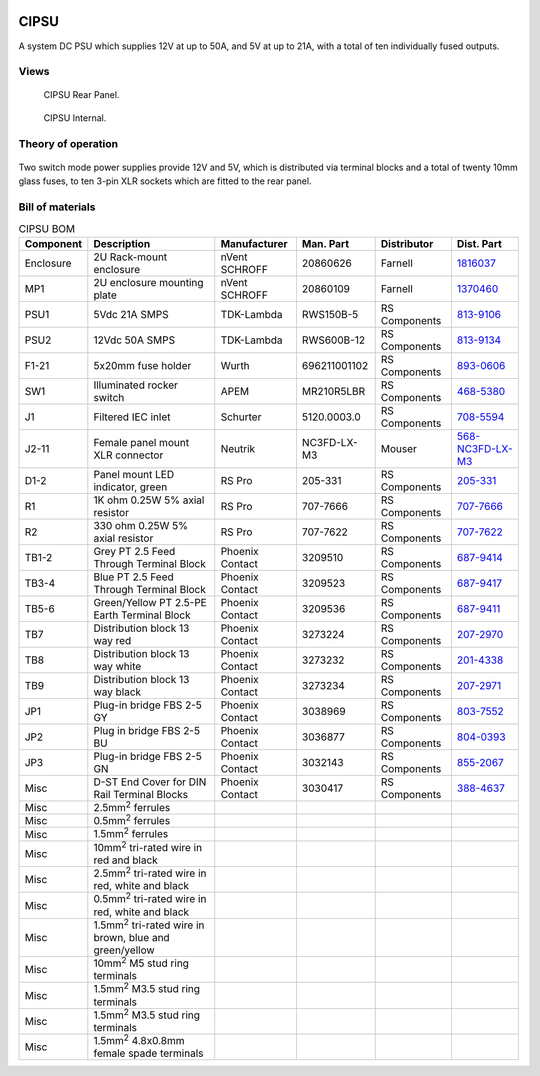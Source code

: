 .. figure:: /images/CIPSU_Front_Panel_1280w.jpg

CIPSU
=====

A system DC PSU which supplies 12V at up to 50A, and 5V at up to 21A, with a total of ten individually fused outputs.

Views
-----

.. figure:: /images/CIPSU_Rear_Panel_1280w.jpg
   
   CIPSU Rear Panel.

.. figure:: /images/CIPSU_Internal_1280w.jpg
   
   CIPSU Internal.

Theory of operation
-------------------

.. figure:: /images/CIPSU_Block_Diagram.svg

Two switch mode power supplies provide 12V and 5V, which is distributed via terminal blocks and a total of twenty 10mm glass fuses, to ten 3-pin XLR sockets which are fitted to the rear panel.

Bill of materials
-----------------

.. list-table:: CIPSU BOM
   :header-rows: 1

   * - Component
     - Description
     - Manufacturer
     - Man. Part
     - Distributor
     - Dist. Part
   * - Enclosure
     - 2U Rack-mount enclosure
     - nVent SCHROFF
     - 20860626
     - Farnell
     - `1816037`_
   * - MP1
     - 2U enclosure mounting plate
     - nVent SCHROFF
     - 20860109
     - Farnell
     - `1370460`_
   * - PSU1
     - 5Vdc 21A SMPS
     - TDK-Lambda
     - RWS150B-5
     - RS Components
     - `813-9106`_
   * - PSU2
     - 12Vdc 50A SMPS
     - TDK-Lambda
     - RWS600B-12
     - RS Components
     - `813-9134`_
   * - F1-21
     - 5x20mm fuse holder
     - Wurth
     - 696211001102
     - RS Components
     - `893-0606`_
   * - SW1
     - Illuminated rocker switch
     - APEM
     - MR210R5LBR
     - RS Components
     - `468-5380`_
   * - J1
     - Filtered IEC inlet
     - Schurter
     - 5120.0003.0
     - RS Components
     - `708-5594`_
   * - J2-11
     - Female panel mount XLR connector
     - Neutrik
     - NC3FD-LX-M3
     - Mouser
     - `568-NC3FD-LX-M3`_
   * - D1-2
     - Panel mount LED indicator, green
     - RS Pro
     - 205-331
     - RS Components
     - `205-331`_
   * - R1
     - 1K ohm 0.25W 5% axial resistor
     - RS Pro
     - 707-7666
     - RS Components
     - `707-7666`_
   * - R2
     - 330 ohm 0.25W 5% axial resistor
     - RS Pro
     - 707-7622
     - RS Components
     - `707-7622`_
   * - TB1-2
     - Grey PT 2.5 Feed Through Terminal Block
     - Phoenix Contact
     - 3209510
     - RS Components
     - `687-9414`_
   * - TB3-4
     - Blue PT 2.5 Feed Through Terminal Block
     - Phoenix Contact
     - 3209523
     - RS Components
     - `687-9417`_
   * - TB5-6
     - Green/Yellow PT 2.5-PE Earth Terminal Block
     - Phoenix Contact
     - 3209536
     - RS Components
     - `687-9411`_
   * - TB7
     - Distribution block 13 way red
     - Phoenix Contact
     - 3273224
     - RS Components
     - `207-2970`_
   * - TB8
     - Distribution block 13 way white
     - Phoenix Contact
     - 3273232
     - RS Components
     - `201-4338`_
   * - TB9
     - Distribution block 13 way black
     - Phoenix Contact
     - 3273234
     - RS Components
     - `207-2971`_
   * - JP1
     - Plug-in bridge FBS 2-5 GY
     - Phoenix Contact
     - 3038969
     - RS Components
     - `803-7552`_
   * - JP2
     - Plug in bridge FBS 2-5 BU
     - Phoenix Contact
     - 3036877
     - RS Components
     - `804-0393`_
   * - JP3
     - Plug-in bridge FBS 2-5 GN
     - Phoenix Contact
     - 3032143
     - RS Components
     - `855-2067`_
   * - Misc 
     - D-ST End Cover for DIN Rail Terminal Blocks
     - Phoenix Contact
     - 3030417
     - RS Components
     - `388-4637`_
   * - Misc 
     - 2.5mm\ :sup:`2` ferrules
     - 
     - 
     - 
     - 
   * - Misc 
     - 0.5mm\ :sup:`2` ferrules
     - 
     - 
     - 
     - 
   * - Misc 
     - 1.5mm\ :sup:`2` ferrules
     - 
     - 
     - 
     - 
   * - Misc 
     - 10mm\ :sup:`2` tri-rated wire in red and black
     - 
     - 
     - 
     -
   * - Misc 
     - 2.5mm\ :sup:`2` tri-rated wire in red, white and black
     - 
     - 
     - 
     - 
   * - Misc 
     - 0.5mm\ :sup:`2` tri-rated wire in red, white and black
     - 
     - 
     - 
     -
   * - Misc 
     - 1.5mm\ :sup:`2` tri-rated wire in brown, blue and green/yellow
     - 
     - 
     - 
     -
   * - Misc
     - 10mm\ :sup:`2` M5 stud ring terminals
     - 
     - 
     - 
     -
   * - Misc 
     - 1.5mm\ :sup:`2` M3.5 stud ring terminals
     - 
     - 
     - 
     -
   * - Misc 
     - 1.5mm\ :sup:`2` M3.5 stud ring terminals
     - 
     - 
     - 
     -
   * - Misc 
     - 1.5mm\ :sup:`2` 4.8x0.8mm female spade terminals
     - 
     - 
     - 
     -

.. _1816037: https://uk.farnell.com/schroff/20860-626/rack-multipac-pro-2u-340-d-perfor/dp/1816037
.. _1370460: https://uk.farnell.com/schroff/20860-109/chassis-plate-270d/dp/1370460
.. _813-9106: https://uk.rs-online.com/web/p/switching-power-supplies/8139106
.. _813-9134: https://uk.rs-online.com/web/p/switching-power-supplies/8139134
.. _893-0606: https://uk.rs-online.com/web/p/fuse-holders/8930606
.. _468-5380: https://uk.rs-online.com/web/p/rocker-switches/4685380
.. _708-5594: https://uk.rs-online.com/web/p/iec-filters/7085594
.. _568-NC3FD-LX-M3: https://mou.sr/3vM86C9
.. _205-331: https://uk.rs-online.com/web/p/panel-mount-indicators/0205331
.. _707-7666: https://uk.rs-online.com/web/p/through-hole-resistors/7077666
.. _707-7622: https://uk.rs-online.com/web/p/through-hole-resistors/7077622
.. _687-9414: https://uk.rs-online.com/web/p/din-rail-terminal-blocks/6879414
.. _687-9417: https://uk.rs-online.com/web/p/din-rail-terminal-blocks/6879417
.. _687-9411: https://uk.rs-online.com/web/p/din-rail-terminal-blocks/6879411
.. _207-2970: https://uk.rs-online.com/web/p/distribution-blocks/2072970
.. _201-4338: https://uk.rs-online.com/web/p/distribution-blocks/2014338
.. _207-2971: https://uk.rs-online.com/web/p/distribution-blocks/2072971
.. _803-7552: https://uk.rs-online.com/web/p/din-rail-terminal-accessories/8037552
.. _804-0393: https://uk.rs-online.com/web/p/din-rail-terminal-accessories/8040393
.. _855-2067: https://uk.rs-online.com/web/p/din-rail-terminal-accessories/8552067
.. _388-4637: https://uk.rs-online.com/web/p/din-rail-terminal-accessories/3884637